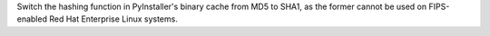 Switch the hashing function in PyInstaller's binary cache from MD5 to
SHA1, as the former cannot be used on FIPS-enabled Red Hat Enterprise
Linux systems.
